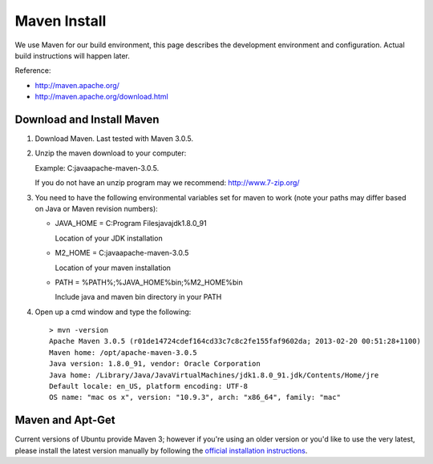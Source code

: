 Maven Install
-------------

We use Maven for our build environment, this page describes the development environment and
configuration. Actual build instructions will happen later.

Reference:

* http://maven.apache.org/
* http://maven.apache.org/download.html

Download and Install Maven
^^^^^^^^^^^^^^^^^^^^^^^^^^

1. Download Maven. Last tested with Maven 3.0.5.
2. Unzip the maven download to your computer:
   
   Example: C:\java\apache-maven-3.0.5.
   
   If you do not have an unzip program may we recommend: http://www.7-zip.org/

3. You need to have the following environmental variables set for maven to work (note your paths may differ based on Java or Maven revision numbers):
   
   * JAVA_HOME = C:\Program Files\java\jdk1.8.0_91\
    
     Location of your JDK installation
   
   * M2_HOME = C:\java\apache-maven-3.0.5
     
     Location of your maven installation
   
   * PATH = %PATH%;%JAVA_HOME%\bin;%M2_HOME%\bin
     
     Include java and maven bin directory in your PATH

4. Open up a cmd window and type the following::
     
     > mvn -version
     Apache Maven 3.0.5 (r01de14724cdef164cd33c7c8c2fe155faf9602da; 2013-02-20 00:51:28+1100)
     Maven home: /opt/apache-maven-3.0.5
     Java version: 1.8.0_91, vendor: Oracle Corporation
     Java home: /Library/Java/JavaVirtualMachines/jdk1.8.0_91.jdk/Contents/Home/jre
     Default locale: en_US, platform encoding: UTF-8
     OS name: "mac os x", version: "10.9.3", arch: "x86_64", family: "mac"

Maven and Apt-Get
^^^^^^^^^^^^^^^^^

Current versions of Ubuntu provide Maven 3; however if you're using an older version or you'd like to use the very latest, please
install the latest version manually by following the `official installation instructions <https://maven.apache.org/install.html>`_.


